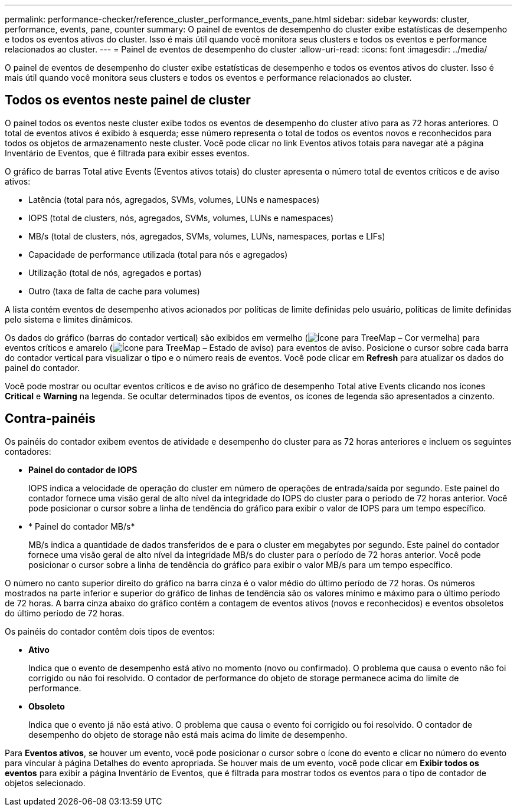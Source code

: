 ---
permalink: performance-checker/reference_cluster_performance_events_pane.html 
sidebar: sidebar 
keywords: cluster, performance, events, pane, counter 
summary: O painel de eventos de desempenho do cluster exibe estatísticas de desempenho e todos os eventos ativos do cluster. Isso é mais útil quando você monitora seus clusters e todos os eventos e performance relacionados ao cluster. 
---
= Painel de eventos de desempenho do cluster
:allow-uri-read: 
:icons: font
:imagesdir: ../media/


[role="lead"]
O painel de eventos de desempenho do cluster exibe estatísticas de desempenho e todos os eventos ativos do cluster. Isso é mais útil quando você monitora seus clusters e todos os eventos e performance relacionados ao cluster.



== Todos os eventos neste painel de cluster

O painel todos os eventos neste cluster exibe todos os eventos de desempenho do cluster ativo para as 72 horas anteriores. O total de eventos ativos é exibido à esquerda; esse número representa o total de todos os eventos novos e reconhecidos para todos os objetos de armazenamento neste cluster. Você pode clicar no link Eventos ativos totais para navegar até a página Inventário de Eventos, que é filtrada para exibir esses eventos.

O gráfico de barras Total ative Events (Eventos ativos totais) do cluster apresenta o número total de eventos críticos e de aviso ativos:

* Latência (total para nós, agregados, SVMs, volumes, LUNs e namespaces)
* IOPS (total de clusters, nós, agregados, SVMs, volumes, LUNs e namespaces)
* MB/s (total de clusters, nós, agregados, SVMs, volumes, LUNs, namespaces, portas e LIFs)
* Capacidade de performance utilizada (total para nós e agregados)
* Utilização (total de nós, agregados e portas)
* Outro (taxa de falta de cache para volumes)


A lista contém eventos de desempenho ativos acionados por políticas de limite definidas pelo usuário, políticas de limite definidas pelo sistema e limites dinâmicos.

Os dados do gráfico (barras do contador vertical) são exibidos em vermelho (image:../media/treemapred_png.gif["Ícone para TreeMap – Cor vermelha"]) para eventos críticos e amarelo (image:../media/treemapstatus_warning_png.gif["Ícone para TreeMap – Estado de aviso"]) para eventos de aviso. Posicione o cursor sobre cada barra do contador vertical para visualizar o tipo e o número reais de eventos. Você pode clicar em *Refresh* para atualizar os dados do painel do contador.

Você pode mostrar ou ocultar eventos críticos e de aviso no gráfico de desempenho Total ative Events clicando nos ícones *Critical* e *Warning* na legenda. Se ocultar determinados tipos de eventos, os ícones de legenda são apresentados a cinzento.



== Contra-painéis

Os painéis do contador exibem eventos de atividade e desempenho do cluster para as 72 horas anteriores e incluem os seguintes contadores:

* *Painel do contador de IOPS*
+
IOPS indica a velocidade de operação do cluster em número de operações de entrada/saída por segundo. Este painel do contador fornece uma visão geral de alto nível da integridade do IOPS do cluster para o período de 72 horas anterior. Você pode posicionar o cursor sobre a linha de tendência do gráfico para exibir o valor de IOPS para um tempo específico.

* * Painel do contador MB/s*
+
MB/s indica a quantidade de dados transferidos de e para o cluster em megabytes por segundo. Este painel do contador fornece uma visão geral de alto nível da integridade MB/s do cluster para o período de 72 horas anterior. Você pode posicionar o cursor sobre a linha de tendência do gráfico para exibir o valor MB/s para um tempo específico.



O número no canto superior direito do gráfico na barra cinza é o valor médio do último período de 72 horas. Os números mostrados na parte inferior e superior do gráfico de linhas de tendência são os valores mínimo e máximo para o último período de 72 horas. A barra cinza abaixo do gráfico contém a contagem de eventos ativos (novos e reconhecidos) e eventos obsoletos do último período de 72 horas.

Os painéis do contador contêm dois tipos de eventos:

* *Ativo*
+
Indica que o evento de desempenho está ativo no momento (novo ou confirmado). O problema que causa o evento não foi corrigido ou não foi resolvido. O contador de performance do objeto de storage permanece acima do limite de performance.

* *Obsoleto*
+
Indica que o evento já não está ativo. O problema que causa o evento foi corrigido ou foi resolvido. O contador de desempenho do objeto de storage não está mais acima do limite de desempenho.



Para *Eventos ativos*, se houver um evento, você pode posicionar o cursor sobre o ícone do evento e clicar no número do evento para vincular à página Detalhes do evento apropriada. Se houver mais de um evento, você pode clicar em *Exibir todos os eventos* para exibir a página Inventário de Eventos, que é filtrada para mostrar todos os eventos para o tipo de contador de objetos selecionado.
